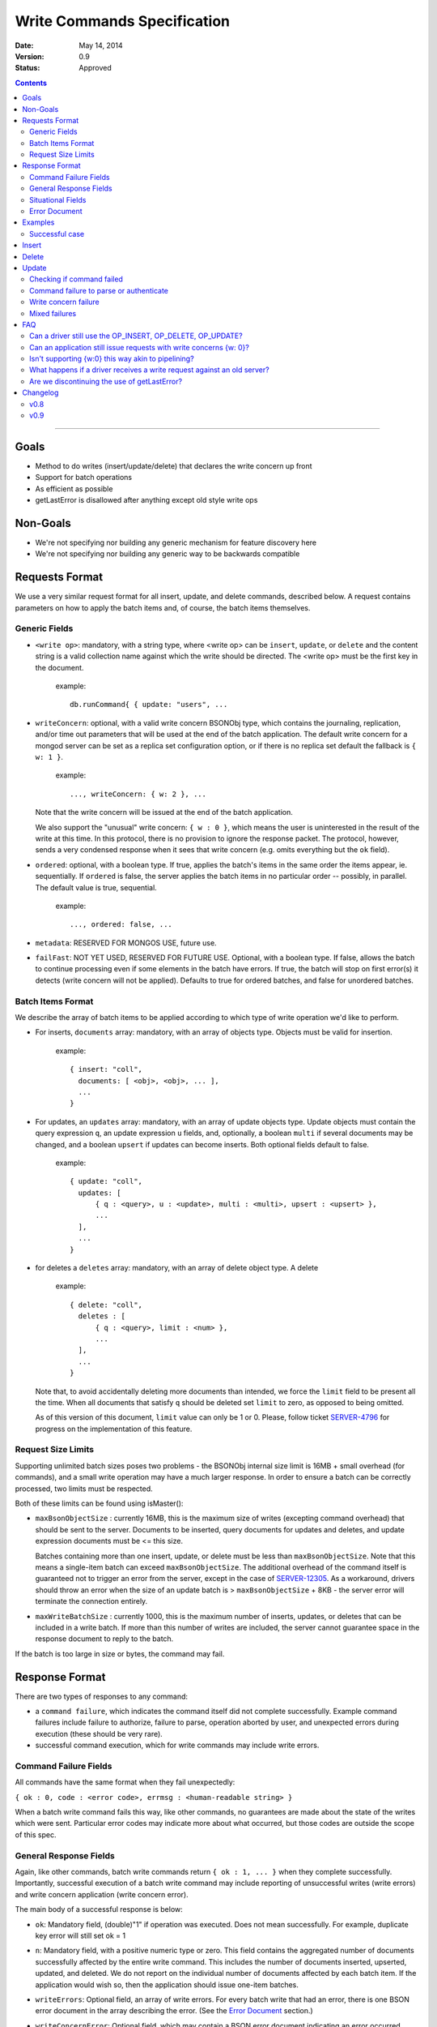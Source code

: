 ============================
Write Commands Specification
============================

:date: May 14, 2014
:version: 0.9
:status: Approved

.. contents::

--------

Goals
-----

* Method to do writes (insert/update/delete) that declares the write concern up front
* Support for batch operations
* As efficient as possible
* getLastError is disallowed after anything except old style write ops

Non-Goals
---------

* We're not specifying nor building any generic mechanism for feature discovery here
* We're not specifying nor building any generic way to be backwards compatible

Requests Format
---------------

We use a very similar request format for all insert, update, and delete commands, described
below. A request contains parameters on how to apply the batch items and, of course, the batch
items themselves.

Generic Fields
~~~~~~~~~~~~~~

* ``<write op>``: mandatory, with a string type, where <write op> can be ``insert``,
  ``update``, or ``delete`` and the content string is a valid collection name against which the
  write should be directed.  The <write op> must be the first key in the document.

    example: ::

      db.runCommand{ { update: "users", ...

* ``writeConcern``: optional, with a valid write concern BSONObj type, which contains the
  journaling, replication, and/or time out parameters that will be used at the end of the batch
  application. The default write concern for a mongod server can be set as a replica set
  configuration option, or if there is no replica set default the fallback is ``{ w: 1 }``.

    example: ::

      ..., writeConcern: { w: 2 }, ...

  Note that the write concern will be issued at the end of the batch application.
  
  We also support the "unusual" write concern: ``{ w : 0 }``, which means the user is uninterested
  in the result of the write at this time.  In this protocol, there is no provision to ignore the
  response packet.  The protocol, however, sends a very condensed response when it sees that 
  write concern (e.g. omits everything but the ``ok`` field).

* ``ordered``: optional, with a boolean type. If true, applies the batch's items in the same
  order the items appear, ie. sequentially.  If ``ordered`` is false, the server applies the 
  batch items in no particular order -- possibly, in parallel.  The default value is true, 
  sequential.

    example: ::

     ..., ordered: false, ...
     
* ``metadata``: RESERVED FOR MONGOS USE, future use.

* ``failFast``: NOT YET USED, RESERVED FOR FUTURE USE.  Optional, with a boolean type.  If false, allows
  the batch to continue processing even if some elements in the batch have errors.  If true, 
  the batch will stop on first error(s) it detects (write concern will not be applied).  Defaults
  to true for ordered batches, and false for unordered batches.

Batch Items Format
~~~~~~~~~~~~~~~~~~

We describe the array of batch items to be applied according to which type of write operation
we'd like to perform.

.. _insert:

* For inserts, ``documents`` array: mandatory, with an array of objects type. Objects must be
  valid for insertion.

    example: ::

     { insert: "coll",
       documents: [ <obj>, <obj>, ... ],
       ...
     }

.. _update:

* For updates, an ``updates`` array: mandatory, with an array of update objects type. Update
  objects must contain the query expression ``q``, an update expression ``u`` fields, and,
  optionally, a boolean ``multi`` if several documents may be changed, and a boolean ``upsert``
  if updates can become inserts. Both optional fields default to false.

    example: ::

      { update: "coll",
        updates: [
            { q : <query>, u : <update>, multi : <multi>, upsert : <upsert> },
            ...
        ],
        ...
      }

.. _delete:

* for deletes a ``deletes`` array: mandatory, with an array of delete object type. A delete

    example: ::

      { delete: "coll",
        deletes : [
            { q : <query>, limit : <num> },
            ...
        ],
        ...
      }

  Note that, to avoid accidentally deleting more documents than intended, we force the ``limit``
  field to be present all the time. When all documents that satisfy ``q`` should be
  deleted set ``limit`` to zero, as opposed to being omitted.

  As of this version of this document, ``limit`` value can only be 1 or 0. Please, follow
  ticket `SERVER-4796 <https://jira.mongodb.org/browse/SERVER-4796>`_ for progress on the
  implementation of this feature.

Request Size Limits
~~~~~~~~~~~~~~~~~~~

Supporting unlimited batch sizes poses two problems - the BSONObj internal size limit is 16MB + small
overhead (for commands), and a small write operation may have a much larger response.  In order to
ensure a batch can be correctly processed, two limits must be respected.

Both of these limits can be found using isMaster():

* ``maxBsonObjectSize`` : currently 16MB, this is the maximum size of writes (excepting command overhead)
  that should be sent to the server.  Documents to be inserted, query documents for updates and 
  deletes, and update expression documents must be <= this size.

  Batches containing more than one insert, update, or delete must be less than ``maxBsonObjectSize``.
  Note that this means a single-item batch can exceed ``maxBsonObjectSize``.  The additional overhead of
  the command itself is guaranteed not to trigger an error from the server, except in the case of 
  `SERVER-12305 <https://jira.mongodb.org/browse/SERVER-12305>`_.  As a workaround, drivers should throw an
  error when the size of an update batch is > ``maxBsonObjectSize`` + 8KB - the server error will terminate the
  connection entirely.

* ``maxWriteBatchSize`` : currently 1000, this is the maximum number of inserts, updates, or deletes that 
  can be included in a write batch.  If more than this number of writes are included, the server cannot
  guarantee space in the response document to reply to the batch.

If the batch is too large in size or bytes, the command may fail.

Response Format
---------------

There are two types of responses to any command:

- a ``command failure``, which indicates the command itself did not complete successfully.  Example
  command failures include failure to authorize, failure to parse, operation aborted by user,
  and unexpected errors during execution (these should be very rare).
   
- successful command execution, which for write commands may include write errors.

Command Failure Fields
~~~~~~~~~~~~~~~~~~~~~~

All commands have the same format when they fail unexpectedly:

``{ ok : 0, code : <error code>, errmsg : <human-readable string> }``

When a batch write command fails this way, like other commands, no guarantees are made about the
state of the writes which were sent.  Particular error codes may indicate more about what occurred,
but those codes are outside the scope of this spec.

General Response Fields
~~~~~~~~~~~~~~~~~~~~~~~

Again, like other commands, batch write commands return ``{ ok : 1, ... }`` when they complete
successfully.  Importantly, successful execution of a batch write command may include reporting of
unsuccessful writes (write errors) and write concern application (write concern error).

The main body of a successful response is below:

.. _ok:

* ``ok``: Mandatory field, (double)"1" if operation was executed. Does not mean successfully.
  For example, duplicate key error will still set ok = 1

.. _n:

* ``n``: Mandatory field, with a positive numeric type or zero. This field contains the aggregated 
  number of documents successfully affected by the entire write command. This includes the number of
  documents inserted, upserted, updated, and deleted.  We do not report on the individual number of 
  documents affected by each batch item. If the application would wish so, then the application 
  should issue one-item batches.

.. _writeErrors:

* ``writeErrors``: Optional field, an array of write errors. For every batch write that had an error, there
  is one BSON error document in the array describing the error.
  (See the `Error Document`_ section.)

.. _writeConcernError:

* ``writeConcernError``: Optional field, which may contain a BSON error document indicating an error occurred while
  applying the write concern (or an error indicating that the write concern was not applied).
  (See the `Error Document`_ section.)

Situational Fields
~~~~~~~~~~~~~~~~~~

We use the fields above for all responses, regardless of the request type. But some
request types require additional response information, as described below.

.. _nModified:

* ``nModified``: Optional field, with a positive numeric type or zero.  Zero is the default value.  This
  field is only and always present for batch updates.  ``nModified`` is the physical number of documents
  affected by an update, while ``n`` is the logical number of documents matched by the update's query.
  For example, if we have 100 documents like ::
  
    { bizName: "McD", employees: ["Alice", "Bob", "Carol"] }
    
  and we are adding a single new employee using $addToSet for each business document, ``n`` is useful to
  ensure all businesses have been updated, and ``nModified`` is useful to know which businesses actually
  added a new employee.

.. _upserted:

* ``upserted``: Optional field, with an array type.  If any upserts occurred in the batch,
  the array contains a BSON document listing the ``index`` and ``_id`` of the newly 
  upserted document in the database.

.. _lastOp:

* ``lastOp``: MONGOD ONLY.  Optional field, with a timestamp type, indicating the latest opTime on the
  server after all documents were processed.

* ``electionId``: MONGOD ONLY. Optional ObjectId field representing the last primary election Id.

Error Document
~~~~~~~~~~~~~~

For a write error or a write concern error, the following fields will appear in the error
document:

.. _code:

* ``code``: Mandatory field with integer format.  Contains a numeric code corresponding to a certain
  type of error.

.. _errInfo:

* ``errInfo``: Optional field, with a BSONObj format.  This field contains structured information
  about an error that can be processed programmatically. For example, if a request returns with a
  shard version error, we may report the proper shard version as a sub-field here. For another example,
  if a write concern timeout occurred, the information previously reported on ``wtimeout`` would be
  reported here.
  The format of this field depends on the code above.

.. _errmsg:

* ``errmsg``: Mandatory field, containing a human-readable version of the error.

.. _index:

* ``index``: WRITE ERROR ONLY.  The index of the erroneous batch item relative to request batch order.
  Batch items indexes start with 0.


Examples
--------

Successful case
~~~~~~~~~~~~~~~

Note that ok: 1 by itself does **not** mean that an insert, update, or delete was executed
successfully,
just that the batch was processed successfully.
``ok``: 1 merely means "all operations executed".
``n`` reports how many items from that batch were affected by the operation.

Insert
------

  Request: ::

    { insert: "coll", documents: [ {a: 1} ] }

  Response: ::

    { "ok" : 1, "n" : 1 }


  Request: ::

    { insert: "coll", documents: [ {a: 1}, {b: 2}, {c: 3}, {d: 4} ] }

  Response: ::

    { "ok" : 1, "n" : 4 }


Delete
------

  Request: ::

    { delete: "coll", deletes: [ { q: {b: 2}, limit: 1} ] }

  Response: ::

    { "ok" : 1, "n" : 1 }


  Request: ::

    {
        delete: "coll",
        deletes:
        [
            {
                q: {a: 1},
                limit: 0
            },
            {
                q: {c: 3},
                limit: 1
            }
        ]
    }

  Response: ::

    { "ok" : 1, "n" : 3 }



Update
------

  Request: ::

    {
        update: "coll",
        "updates":
        [
            {
                q: { d: 4 },
                u: { $set: {d: 5} }
            }
        ]
    }

  Response: ::

    { "ok" : 1, "nModified" : 1, "n" : 1 }


Checking if command failed
~~~~~~~~~~~~~~~~~~~~~~~~~~

To check if a write command _failed_

::
  
  if (ok == 0) {
    // The command itself failed (authentication failed.., syntax error)
  } else if (writeErrors is array) {
    // Couldn't write the data (duplicate key.., out of disk space..)
  } else if (writeConcernError is object) {
    // Operation took to long on secondary, hit wtimeout ...,
  }

Command failure to parse or authenticate
~~~~~~~~~~~~~~~~~~~~~~~~~~~~~~~~~~~~~~~~

  Request: ::

    { update: "coll",
      updates: [
        { q: {a:1}, x: {$set: {b: 2} } },
        { q: {a:2}, u: {$set: {c: 2} } }
      ]
    }

  Response: ::

    { ok: 0,
      code: <number>,
      errmsg: "Failed to parse batched update request, missing update expression 'u' field"
    }
    
    { ok: 0,
      code: <number>,
      errmsg: "Not authorized to perform update"
    }

Note that no information is given about command execution - if this was performed against a mongos, for example,
the batch may or may not have been partially applied - there is no programmatic way to determine this.

Write concern failure
~~~~~~~~~~~~~~~~~~~~~

  Request: ::

    { insert: "coll", documents: [ {a: 1}, {a:2} ], writeConcern: {w: 3, wtimeout: 100} }

  Response: ::

    { ok: 1,
      n: 2,
      writeConcernError: {
        code : <number>,
        errInfo: { wtimeout : true },
        errmsg: "Could not replicate operation within requested timeout"
      }
    }

Mixed failures
~~~~~~~~~~~~~~

  Request: ::

    db.coll.ensureIndex( {a:1}, {unique: true} )
    { insert: "coll",
      documents: [
        { a: 1 },
        { a: 1 },
        { a: 2 }
      ],
      ordered: false,
      writeConcern: { w: 3, wtimeout: 100 }
    }

  Response: ::

    { ok: 1,
      n: 2,
      writeErrors: [
        { index: 1,
          code: <number>,
          errmsg: "Attempt to insert duplicate key when unique index is present"
        }
      ],
      writeConcernError: {
        code: <number>,
        errInfo : { wtimeout : true },
        errmsg: "Could not replicate operation within requested timeout"
      }
    }

Note that the field ``n`` in the response came back with 2, even though there are three items
in the batch. This means that there must be an entry in ``writeErrors`` for the item that
failed.  Note also that the request turned off ``ordered``, so the write concern error
was hit when trying to replicate batch items 0 and 2.

Just to illustrate the support for ``{w:0}``, here's how the
response would look, had the request asked for that write concern.

  Response: ::

    { ok: 1 }

FAQ
---

Can a driver still use the OP_INSERT, OP_DELETE, OP_UPDATE?
~~~~~~~~~~~~~~~~~~~~~~~~~~~~~~~~~~~~~~~~~~~~~~~~~~~~~~~~~~~

Yes, a 2.6 server will still support those. But it is unlikely that a 2.8 server would.  Of
course, when talking to older servers, the usual op codes will continue working the same. An
older server is one that reports ``isMaster.maxWireVersion`` to be less than 2. See
`SERVER-10529 <https://jira.mongodb.org/browse/SERVER-10529>`_ for details.

The rationale here is that we may choose to divert all the write traffic to the new
protocol. (This depends on the having the overhead to issue a batch with one item very low.)

Can an application still issue requests with write concerns {w: 0}?
~~~~~~~~~~~~~~~~~~~~~~~~~~~~~~~~~~~~~~~~~~~~~~~~~~~~~~~~~~~~~~~~~~~

Yes. The drivers are still required to serve a {w:0} write concern by returning the
control to the application as soon as possible.  But a driver should send the request to
the server via a write command and should, therefore, take the corresponding response off the
wire -- even if the caller is not interested in that result.

Isn't supporting {w:0} this way akin to pipelining?
~~~~~~~~~~~~~~~~~~~~~~~~~~~~~~~~~~~~~~~~~~~~~~~~~~~

Let's agree that pipelining is the ability to put another request on the network before the
response to the previous request it known.

{w:0} may look like that, but it isn't pipelining. It's short-cutting a response as a
replacement for pipelining. In general, writes + GLE's have implications in the server in that
it forces the server to keep state about a write for the possibility in the future of a GLE to
be acted upon

The write commands protocol doesn't get in the business of forcing any state into the server.
It simplifies things by using a strict request-response discipline. Note that such discipline
is completely orthogonal to pipelining.

What happens if a driver receives a write request against an old server?
~~~~~~~~~~~~~~~~~~~~~~~~~~~~~~~~~~~~~~~~~~~~~~~~~~~~~~~~~~~~~~~~~~~~~~~~

It must convert that request into write operations + gle's and use the old op codes.

Are we discontinuing the use of getLastError?
~~~~~~~~~~~~~~~~~~~~~~~~~~~~~~~~~~~~~~~~~~~~~

Yes but as of 2.6 the existing getLastError behavior is supported for backward compatibility.

Changelog
---------

v0.8
~~~~
* First public version

v0.9
~~~~
* Removed text related to bulk operations; see the Bulk API spec for bulk details
* Clarified some paragraphs; re-ordered the response field sections

..  LocalWords:  boolean ie
